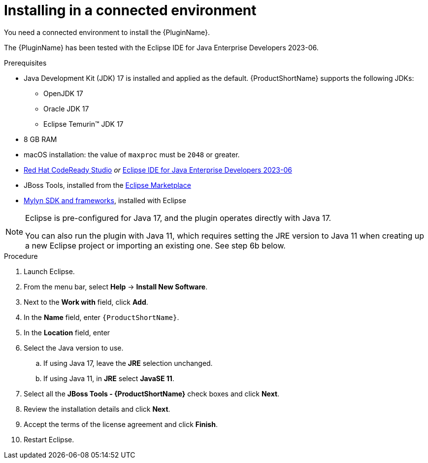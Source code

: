 // Module included in the following assemblies:
//
// * docs/eclipse-code-ready-studio-guide/master.adoc

:_content-type: PROCEDURE

[id="eclipse-installing-plugin_{context}"]
= Installing in a connected environment

You need a connected environment to install the {PluginName}.

The {PluginName} has been tested with the Eclipse IDE for Java Enterprise Developers 2023-06.

.Prerequisites

* Java Development Kit (JDK) 17 is installed and applied as the default. {ProductShortName} supports the following JDKs:

** OpenJDK 17
** Oracle JDK 17
** Eclipse Temurin™ JDK 17

* 8 GB RAM
* macOS installation: the value of `maxproc` must be `2048` or greater.


* link:{CodeReadyStudioDownloadPageURL}[Red Hat CodeReady Studio] _or_ link:https://www.eclipse.org/downloads/packages/release/2023-06/r/eclipse-ide-java-developers[Eclipse IDE for Java Enterprise Developers 2023-06]
* JBoss Tools, installed from the link:https://marketplace.eclipse.org/content/jboss-tools[Eclipse Marketplace]
* link:http://download.eclipse.org/mylyn/releases/latest[Mylyn SDK and frameworks], installed with Eclipse

[NOTE]
====
Eclipse is pre-configured for Java 17, and the plugin operates directly with Java 17. 

You can also run the plugin with Java 11, which requires setting the JRE version to Java 11 when creating up a new Eclipse  project or importing an existing one. See step 6b below.
====

.Procedure

. Launch Eclipse.
. From the menu bar, select *Help* -> *Install New Software*.
. Next to the *Work with* field, click *Add*.
. In the *Name* field, enter `{ProductShortName}`.
. In the *Location* field, enter
ifdef::mtr[]
`https://marketplace.eclipse.org/content/migration-toolkit-runtimes-mtr` and click *OK*.
endif::[]
ifdef::mta[]
`https://marketplace.eclipse.org/content/migration-toolkit-applications-mta` and click *OK*.
endif::[]
. Select the Java version to use.
.. If using Java 17, leave the *JRE* selection unchanged.
.. If using Java 11, in *JRE* select *JavaSE 11*.
. Select all the *JBoss Tools - {ProductShortName}* check boxes and click *Next*.
. Review the installation details and click *Next*.
. Accept the terms of the license agreement and click *Finish*.
. Restart Eclipse.
